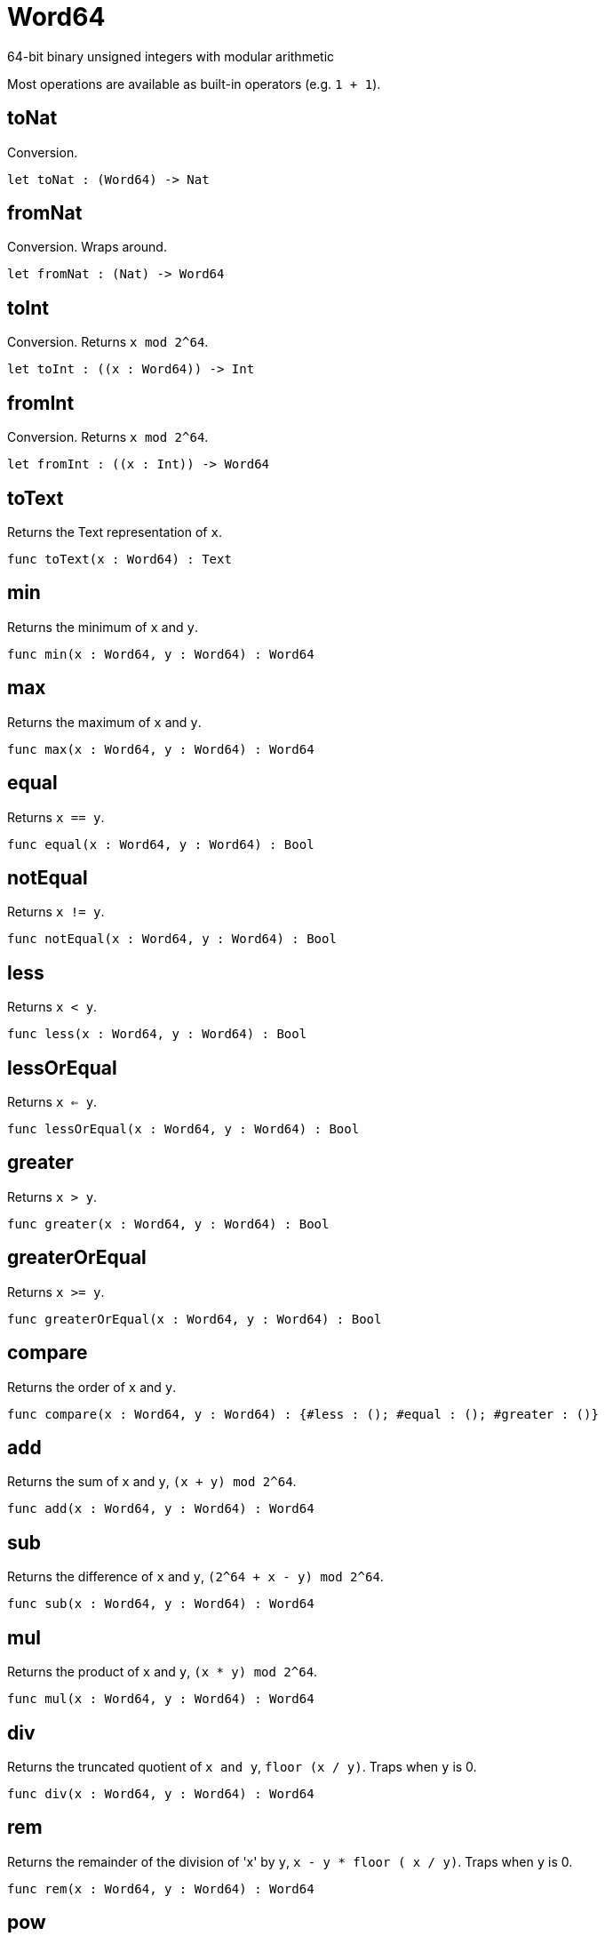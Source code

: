 [[module.Word64]]
= Word64

64-bit binary unsigned integers with modular arithmetic

Most operations are available as built-in operators (e.g. `1 + 1`).

[[value.toNat]]
== toNat

Conversion.

[source,motoko]
----
let toNat : (Word64) -> Nat
----

[[value.fromNat]]
== fromNat

Conversion. Wraps around.

[source,motoko]
----
let fromNat : (Nat) -> Word64
----

[[value.toInt]]
== toInt

Conversion. Returns `x mod 2^64`.

[source,motoko]
----
let toInt : ((x : Word64)) -> Int
----

[[value.fromInt]]
== fromInt

Conversion. Returns `x mod 2^64`.

[source,motoko]
----
let fromInt : ((x : Int)) -> Word64
----

[[value.toText]]
== toText

Returns the Text representation of `x`.

[source,motoko]
----
func toText(x : Word64) : Text
----

[[value.min]]
== min

Returns the minimum of `x` and `y`.

[source,motoko]
----
func min(x : Word64, y : Word64) : Word64
----

[[value.max]]
== max

Returns the maximum of `x` and `y`.

[source,motoko]
----
func max(x : Word64, y : Word64) : Word64
----

[[value.equal]]
== equal

Returns `x == y`.

[source,motoko]
----
func equal(x : Word64, y : Word64) : Bool
----

[[value.notEqual]]
== notEqual

Returns `x != y`.

[source,motoko]
----
func notEqual(x : Word64, y : Word64) : Bool
----

[[value.less]]
== less

Returns `x < y`.

[source,motoko]
----
func less(x : Word64, y : Word64) : Bool
----

[[value.lessOrEqual]]
== lessOrEqual

Returns `x <= y`.

[source,motoko]
----
func lessOrEqual(x : Word64, y : Word64) : Bool
----

[[value.greater]]
== greater

Returns `x > y`.

[source,motoko]
----
func greater(x : Word64, y : Word64) : Bool
----

[[value.greaterOrEqual]]
== greaterOrEqual

Returns `x >= y`.

[source,motoko]
----
func greaterOrEqual(x : Word64, y : Word64) : Bool
----

[[value.compare]]
== compare

Returns the order of `x` and `y`.

[source,motoko]
----
func compare(x : Word64, y : Word64) : {#less : (); #equal : (); #greater : ()}
----

[[value.add]]
== add

Returns the sum of `x` and `y`, `(x + y) mod 2^64`.

[source,motoko]
----
func add(x : Word64, y : Word64) : Word64
----

[[value.sub]]
== sub

Returns the difference of `x` and `y`, `(2^64 + x - y) mod 2^64`.

[source,motoko]
----
func sub(x : Word64, y : Word64) : Word64
----

[[value.mul]]
== mul

Returns the product of `x` and `y`, `(x * y) mod 2^64`.

[source,motoko]
----
func mul(x : Word64, y : Word64) : Word64
----

[[value.div]]
== div

Returns the truncated quotient of `x and y`, `floor (x / y)`.
Traps when `y` is 0.

[source,motoko]
----
func div(x : Word64, y : Word64) : Word64
----

[[value.rem]]
== rem

Returns the remainder of the division of 'x' by `y`, `x - y * floor ( x / y)`.
Traps when `y` is 0.

[source,motoko]
----
func rem(x : Word64, y : Word64) : Word64
----

[[value.pow]]
== pow

Returns `x` to the power of `y`, `(x ** y) mod 2^64`.

[source,motoko]
----
func pow(x : Word64, y : Word64) : Word64
----

[[value.bitnot]]
== bitnot

Returns the bitwise negation of `x`, `^x`.

[source,motoko]
----
func bitnot(x : Word64, y : Word64) : Word64
----

[[value.bitand]]
== bitand

Returns the bitwise and of `x` and `y`, `x & y`.

[source,motoko]
----
func bitand(x : Word64, y : Word64) : Word64
----

[[value.bitor]]
== bitor

Returns the bitwise or of `x` and `y`, `x \| y`.

[source,motoko]
----
func bitor(x : Word64, y : Word64) : Word64
----

[[value.bitxor]]
== bitxor

Returns the bitwise exclusive or of `x` and `y`, `x ^ y`.

[source,motoko]
----
func bitxor(x : Word64, y : Word64) : Word64
----

[[value.bitshiftLeft]]
== bitshiftLeft

Returns the bitwise shift left of `x` by `y`, `x << y`.

[source,motoko]
----
func bitshiftLeft(x : Word64, y : Word64) : Word64
----

[[value.bitshiftRight]]
== bitshiftRight

Returns the bitwise shift right of `x` by `y`, `x >> y`.

[source,motoko]
----
func bitshiftRight(x : Word64, y : Word64) : Word64
----

[[value.bitshiftRightSigned]]
== bitshiftRightSigned

Returns the signed shift right of `x` by `y`, `x +>> y`.

[source,motoko]
----
func bitshiftRightSigned(x : Word64, y : Word64) : Word64
----

[[value.bitrotLeft]]
== bitrotLeft

Returns the bitwise rotate left of `x` by `y`, `x <<> y`.

[source,motoko]
----
func bitrotLeft(x : Word64, y : Word64) : Word64
----

[[value.bitrotRight]]
== bitrotRight

Returns the bitwise rotate right of `x` by `y`, `x <>> y`.

[source,motoko]
----
func bitrotRight(x : Word64, y : Word64) : Word64
----

[[value.bittest]]
== bittest

Returns the value of bit `p mod 64` in `x`, `(x & 2^(p mod 64)) == 2^(p mod 64)`.

[source,motoko]
----
func bittest(x : Word64, p : Nat) : Bool
----

[[value.bitset]]
== bitset

Returns the value of setting bit `p mod 64` in `x` to `1`.

[source,motoko]
----
func bitset(x : Word64, p : Nat) : Word64
----

[[value.bitclear]]
== bitclear

Returns the value of clearing bit `p mod 64` in `x` to `0`.

[source,motoko]
----
func bitclear(x : Word64, p : Nat) : Word64
----

[[value.bitflip]]
== bitflip

Returns the value of flipping bit `p mod 64` in `x`.

[source,motoko]
----
func bitflip(x : Word64, p : Nat) : Word64
----

[[value.bitcountNonZero]]
== bitcountNonZero

Returns the count of non-zero bits in `x`.

[source,motoko]
----
let bitcountNonZero : ((x : Word64)) -> Word64
----

[[value.bitcountLeadingZero]]
== bitcountLeadingZero

Returns the count of leading zero bits in `x`.

[source,motoko]
----
let bitcountLeadingZero : ((x : Word64)) -> Word64
----

[[value.bitcountTrailingZero]]
== bitcountTrailingZero

Returns the count of trailing zero bits in `x`.

[source,motoko]
----
let bitcountTrailingZero : ((x : Word64)) -> Word64
----

